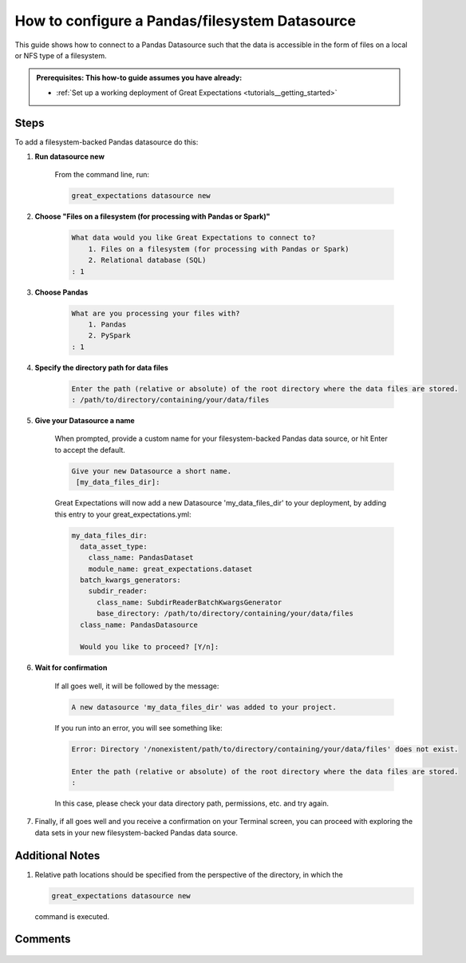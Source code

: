 .. _how_to_guides__configuring_datasources__how_to_configure_a_pandas_filesystem_datasource:

###############################################
How to configure a Pandas/filesystem Datasource
###############################################

This guide shows how to connect to a Pandas Datasource such that the data is accessible in the form of files on a local or NFS type of a filesystem.

.. admonition:: Prerequisites: This how-to guide assumes you have already:

  - :ref:`Set up a working deployment of Great Expectations <tutorials__getting_started>`

-----
Steps
-----

To add a filesystem-backed Pandas datasource do this:

#. **Run datasource new**

    From the command line, run:

    .. code-block:: bash

        great_expectations datasource new

#. **Choose "Files on a filesystem (for processing with Pandas or Spark)"**

    .. code-block:: bash

        What data would you like Great Expectations to connect to?
            1. Files on a filesystem (for processing with Pandas or Spark)
            2. Relational database (SQL)
        : 1

#. **Choose Pandas**

    .. code-block:: bash

        What are you processing your files with?
            1. Pandas
            2. PySpark
        : 1

#. **Specify the directory path for data files**

    .. code-block:: bash

        Enter the path (relative or absolute) of the root directory where the data files are stored.
        : /path/to/directory/containing/your/data/files

#. **Give your Datasource a name**

    When prompted, provide a custom name for your filesystem-backed Pandas data source, or hit Enter to accept the default.

    .. code-block:: bash

        Give your new Datasource a short name.
         [my_data_files_dir]:

    Great Expectations will now add a new Datasource 'my_data_files_dir' to your deployment, by adding this entry to your great_expectations.yml:

    .. code-block:: bash

          my_data_files_dir:
            data_asset_type:
              class_name: PandasDataset
              module_name: great_expectations.dataset
            batch_kwargs_generators:
              subdir_reader:
                class_name: SubdirReaderBatchKwargsGenerator
                base_directory: /path/to/directory/containing/your/data/files
            class_name: PandasDatasource

            Would you like to proceed? [Y/n]:

#. **Wait for confirmation**

    If all goes well, it will be followed by the message:

    .. code-block:: bash

        A new datasource 'my_data_files_dir' was added to your project.

    If you run into an error, you will see something like:

    .. code-block:: bash

        Error: Directory '/nonexistent/path/to/directory/containing/your/data/files' does not exist.

        Enter the path (relative or absolute) of the root directory where the data files are stored.
        :

    In this case, please check your data directory path, permissions, etc. and try again.

#.
    Finally, if all goes well and you receive a confirmation on your Terminal screen, you can proceed with exploring the data sets in your new filesystem-backed Pandas data source.

----------------
Additional Notes
----------------

#.
    Relative path locations should be specified from the perspective of the directory, in which the

    .. code-block:: bash

        great_expectations datasource new

    command is executed.

--------
Comments
--------

    .. discourse::
        :topic_identifier: 167

